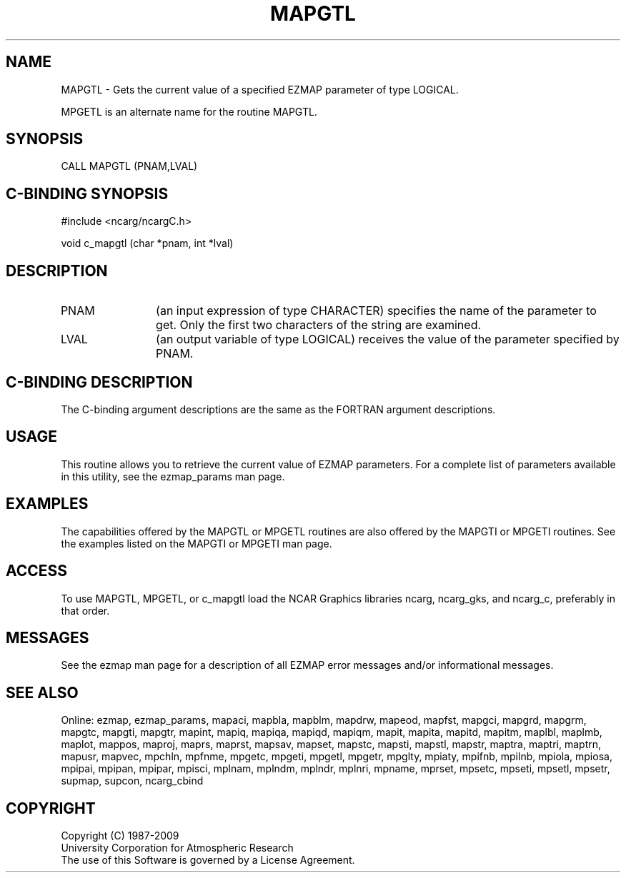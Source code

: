 .TH MAPGTL 3NCARG "March 1993" UNIX "NCAR GRAPHICS"
.na
.nh
.SH NAME
MAPGTL - 
Gets the current value of a specified EZMAP
parameter of type LOGICAL. 
.sp
MPGETL is an alternate name for the routine MAPGTL.
.SH SYNOPSIS
CALL MAPGTL (PNAM,LVAL)
.SH C-BINDING SYNOPSIS
#include <ncarg/ncargC.h>
.sp
void c_mapgtl (char *pnam, int *lval)
.SH DESCRIPTION 
.IP PNAM 12
(an input expression of type CHARACTER) specifies the name of the
parameter to get. Only the first two characters of the string are
examined. 
.IP LVAL 12
(an output variable of type LOGICAL) 
receives the value of the parameter
specified by PNAM.
.SH C-BINDING DESCRIPTION
The C-binding argument descriptions are the same as the FORTRAN 
argument descriptions.
.SH USAGE
This routine allows you to retrieve the current value of
EZMAP parameters.  For a complete list of parameters available
in this utility, see the ezmap_params man page.
.SH EXAMPLES
The capabilities offered by the MAPGTL or MPGETL routines are
also offered by the MAPGTI or MPGETI routines. See the examples
listed on the MAPGTI or MPGETI man page.
.SH ACCESS
To use MAPGTL, MPGETL, or c_mapgtl load the NCAR Graphics libraries ncarg, 
ncarg_gks, and ncarg_c, preferably in that order.
.SH MESSAGES
See the ezmap man page for a description of all EZMAP error
messages and/or informational messages.
.SH SEE ALSO
Online:
ezmap, 
ezmap_params, 
mapaci,
mapbla,
mapblm,
mapdrw,
mapeod, 
mapfst,
mapgci,
mapgrd,
mapgrm,
mapgtc,  
mapgti,  
mapgtr,  
mapint,
mapiq,
mapiqa,
mapiqd,
mapiqm,
mapit,
mapita,
mapitd,
mapitm,
maplbl,
maplmb,
maplot,
mappos,   
maproj,  
maprs,
maprst,  
mapsav,  
mapset,  
mapstc,  
mapsti,  
mapstl,  
mapstr,  
maptra,
maptri,
maptrn,
mapusr, 
mapvec,
mpchln,
mpfnme,
mpgetc,
mpgeti,  
mpgetl,
mpgetr,  
mpglty,
mpiaty,
mpifnb,
mpilnb,
mpiola,
mpiosa,
mpipai,
mpipan,
mpipar,
mpisci,
mplnam,
mplndm,
mplndr,
mplnri,
mpname,
mprset,
mpsetc,  
mpseti,  
mpsetl,  
mpsetr,  
supmap,
supcon,
ncarg_cbind
.SH COPYRIGHT
Copyright (C) 1987-2009
.br
University Corporation for Atmospheric Research
.br
The use of this Software is governed by a License Agreement.
